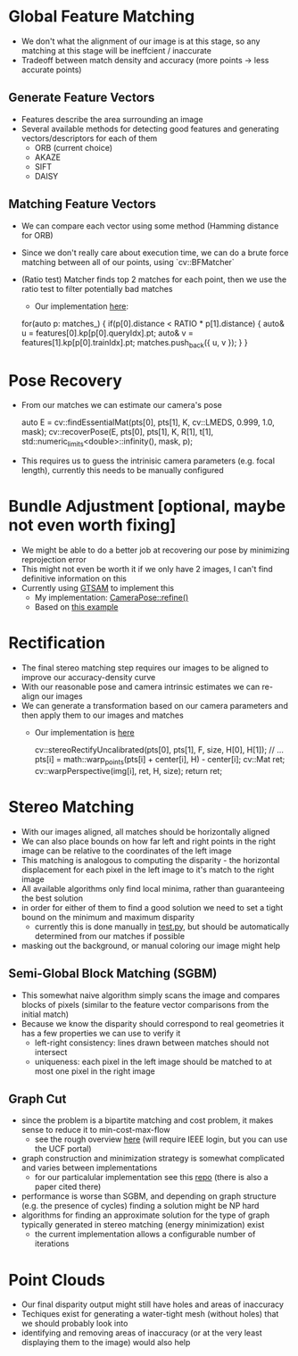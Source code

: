 * Global Feature Matching
  - We don't what the alignment of our image is at this stage, so any matching
    at this stage will be ineffcient / inaccurate
  - Tradeoff between match density and accuracy (more points -> less accurate points)
** Generate Feature Vectors
   - Features describe the area surrounding an image
   - Several available methods for detecting good features and generating vectors/descriptors for each of them
     - ORB (current choice)
     - AKAZE
     - SIFT
     - DAISY
** Matching Feature Vectors
   - We can compare each vector using some method (Hamming distance for ORB)
   - Since we don't really care about execution time, we can do a brute force
     matching between all of our points, using `cv::BFMatcher`
   - (Ratio test) Matcher finds top 2 matches for each point, then we use the ratio test to filter potentially bad matches
     - Our implementation [[../depth2/src/matching.cpp][here]]: 
     #+begin_example c++
    for(auto p: matches_) {
      if(p[0].distance < RATIO * p[1].distance) {
        auto& u = features[0].kp[p[0].queryIdx].pt;
        auto& v = features[1].kp[p[0].trainIdx].pt;
        matches.push_back({ u, v });
      }
    }
     #+end_example
* Pose Recovery
  - From our matches we can estimate our camera's pose
    #+begin_example c++
    auto E = cv::findEssentialMat(pts[0], pts[1], K, cv::LMEDS, 0.999, 1.0, mask);
    cv::recoverPose(E, pts[0], pts[1], K, R[1], t[1], std::numeric_limits<double>::infinity(), mask, p);
    #+end_example
  - This requires us to guess the intrinisic camera parameters (e.g. focal
    length), currently this needs to be manually configured
* Bundle Adjustment [optional, maybe not even worth fixing]
  - We might be able to do a better job at recovering our pose by minimizing reprojection error
  - This might not even be worth it if we only have 2 images, I can't find definitive information on this
  - Currently using [[https://gtsam.org][GTSAM]] to implement this
    - My implementation: [[../depth2/src/calib.cpp][CameraPose::refine()]]
    - Based on [[https://github.com/nghiaho12/SFM_example/blob/master/src/main.cpp][this example]]
* Rectification
  - The final stereo matching step requires our images to be aligned to improve our accuracy-density curve
  - With our reasonable pose and camera intrinsic estimates we can re-align our images
  - We can generate a transformation based on our camera parameters and then
    apply them to our images and matches
    - Our implementation is [[../depth2/src/calib.cpp][here]]
      #+begin_example c++
      cv::stereoRectifyUncalibrated(pts[0], pts[1], F, size, H[0], H[1]);
      // ...
      pts[i] = math::warp_points(pts[i] + center[i], H) - center[i];
      cv::Mat ret;
      cv::warpPerspective(img[i], ret, H, size);
      return ret;
      #+end_example
* Stereo Matching
  - With our images aligned, all matches should be horizontally aligned
  - We can also place bounds on how far left and right points in the right image
    can be relative to the coordinates of the left image
  - This matching is analogous to computing the disparity - the horizontal
    displacement for each pixel in the left image to it's match to the right
    image
  - All available algorithms only find local minima, rather than guaranteeing the best solution
  - in order for either of them to find a good solution we need to set a tight bound on the minimum and maximum disparity
    - currently this is done manually in [[../depth2/test.py][test.py]], but should be automatically determined from our matches if possible
  - masking out the background, or manual coloring our image might help
** Semi-Global Block Matching (SGBM)
   - This somewhat naive algorithm simply scans the image and compares blocks of
     pixels (similar to the feature vector comparisons from the initial match)
   - Because we know the disparity should correspond to real geometries it has a
     few properties we can use to verify it
     - left-right consistency: lines drawn between matches should not intersect
     - uniqueness: each pixel in the left image should be matched to at most one
       pixel in the right image
** Graph Cut
   - since the problem is a bipartite matching and cost problem, it makes sense to reduce it to min-cost-max-flow
     - see the rough overview [[https://ieeexplore.ieee.org/document/937668][here]] (will require IEEE login, but you can use the UCF portal)
   - graph construction and minimization strategy is somewhat complicated and varies between implementations
     - for our particalular implementation see this [[https://github.com/t-taniai/LocalExpStereo/tree/master/LocalExpansionStereo][repo]] (there is also a paper cited there)
   - performance is worse than SGBM, and depending on graph structure (e.g. the presence of cycles) finding a solution might be NP hard
   - algorithms for finding an approximate solution for the type of graph typically generated in stereo matching (energy minimization) exist
     - the current implementation allows a configurable number of iterations
* Point Clouds
  - Our final disparity output might still have holes and areas of inaccuracy
  - Techiques exist for generating a water-tight mesh (without holes) that we should probably look into
  - identifying and removing areas of inaccuracy (or at the very least
    displaying them to the image) would also help
